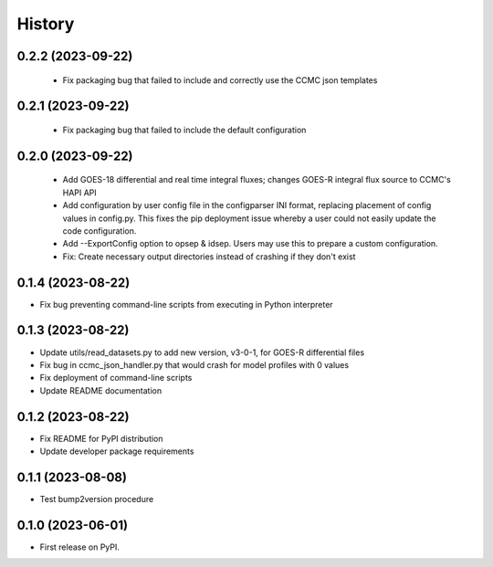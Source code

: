 History
=======

0.2.2 (2023-09-22)
------------------

 * Fix packaging bug that failed to include and correctly use the CCMC
   json templates

0.2.1 (2023-09-22)
------------------

 * Fix packaging bug that failed to include the default configuration

0.2.0 (2023-09-22)
------------------

 * Add GOES-18 differential and real time integral fluxes; changes
   GOES-R integral flux source to CCMC's HAPI API
 * Add configuration by user config file in the configparser INI
   format, replacing placement of config values in config.py.  This
   fixes the pip deployment issue whereby a user could not easily
   update the code configuration.
 * Add --ExportConfig option to opsep & idsep.  Users may use this to
   prepare a custom configuration.
 * Fix: Create necessary output directories instead of crashing if
   they don't exist

0.1.4 (2023-08-22)
------------------

* Fix bug preventing command-line scripts from executing in Python interpreter

0.1.3 (2023-08-22)
------------------

* Update utils/read_datasets.py to add new version, v3-0-1, for GOES-R differential files
* Fix bug in ccmc_json_handler.py that would crash for model profiles with 0 values
* Fix deployment of command-line scripts
* Update README documentation

0.1.2 (2023-08-22)
------------------

* Fix README for PyPI distribution
* Update developer package requirements

0.1.1 (2023-08-08)
------------------

* Test bump2version procedure

0.1.0 (2023-06-01)
------------------

* First release on PyPI.
